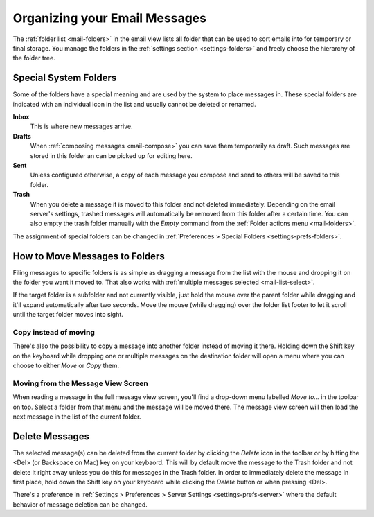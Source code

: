 .. index:: Folders
.. _mail-organize:

==============================
Organizing your Email Messages
==============================

The :ref:`folder list <mail-folders>` in the email view lists all folder that can be used to sort emails into
for temporary or final storage. You manage the folders in the :ref:`settings section <settings-folders>` and
freely choose the hierarchy of the folder tree.


.. _mail-organize-special-folders:

Special System Folders
----------------------

Some of the folders have a special meaning and are used by the system to place messages in. These special
folders are indicated with an individual icon in the list and usually cannot be deleted or renamed.

**Inbox**
    This is where new messages arrive.

**Drafts**
    When :ref:`composing messages <mail-compose>` you can save them temporarily as draft. Such messages
    are stored in this folder an can be picked up for editing here.

**Sent**
    Unless configured otherwise, a copy of each message you compose and send to others will be saved to
    this folder.

**Trash**
    When you delete a message it is moved to this folder and not deleted immediately. Depending on the email
    server's settings, trashed messages will automatically be removed from this folder after a certain time.
    You can also empty the trash folder manually with the *Empty* command from the :ref:`Folder actions menu <mail-folders>`.

The assignment of special folders can be changed in :ref:`Preferences > Special Folders <settings-prefs-folders>`.


.. index:: Move, Copy, Drag & Drop
.. _mail-organize-move:

How to Move Messages to Folders
-------------------------------

Filing messages to specific folders is as simple as dragging a message from the list with the mouse and dropping
it on the folder you want it moved to. That also works with :ref:`multiple messages selected <mail-list-select>`.

If the target folder is a subfolder and not currently visible, just hold the mouse over the parent folder while dragging
and it'll expand automatically after two seconds. Move the mouse (while dragging) over the folder list footer to let it scroll
until the target folder moves into sight.

Copy instead of moving
^^^^^^^^^^^^^^^^^^^^^^

There's also the possibility to copy a message into another folder instead of moving it there. Holding down the Shift
key on the keyboard while dropping one or multiple messages on the destination folder will open a menu where you can
choose to either *Move* or *Copy* them.

Moving from the Message View Screen
^^^^^^^^^^^^^^^^^^^^^^^^^^^^^^^^^^^

When reading a message in the full message view screen, you'll find a drop-down menu labelled *Move to...* in
the toolbar on top. Select a folder from that menu and the message will be moved there. The message view
screen will then load the next message in the list of the current folder.


.. only:: archive

    .. _mail-organize-archive:
    .. index:: Archive

    Using the Archive Plugin
    ------------------------

    If your webmail system has the Archive plugin installed, a button labelled *Archive* appears in the
    toolbar email task. This button moves the selected message(s) to the archive folder with one single click.

    You can :ref:`configure <settings-prefs-folders>` how the archive folder is organized and divided into 
    subfolders either by date, sender or originating folder.

    .. note::     In order to activate the archiving functions you first need to select a folder as archive
        in the :ref:`Preferences > Special Folders <settings-prefs-folders>` settings.


.. index:: Delete Message

Delete Messages
---------------

The selected message(s) can be deleted from the current folder by clicking the *Delete* icon in the toolbar
or by hitting the <Del> (or Backspace on Mac) key on your keybaord. This will by default move the message to the
Trash folder and not delete it right away unless you do this for messages in the Trash folder. In order to
immediately delete the message in first place, hold down the Shift key on your keyboard while clicking the
*Delete* button or when pressing <Del>.

There's a preference in :ref:`Settings > Preferences > Server Settings <settings-prefs-server>` where
the default behavior of message deletion can be changed.

